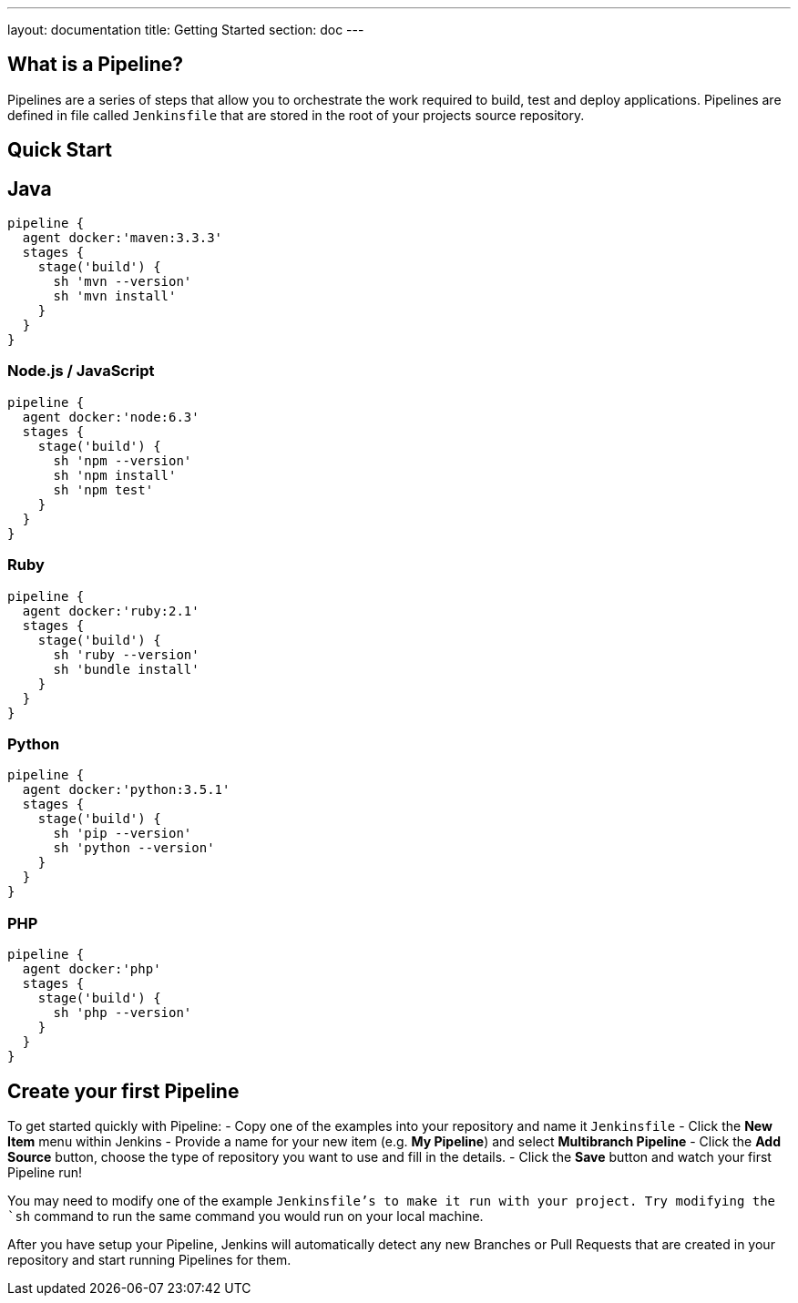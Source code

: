 ---
layout: documentation
title: Getting Started
section: doc
---

:toc:

== What is a Pipeline?

Pipelines are a series of steps that allow you to orchestrate the work required to build, test and deploy applications. Pipelines are defined in file called `Jenkinsfile` that are stored in the root of your projects source repository.

== Quick Start

## Java

----
pipeline {
  agent docker:'maven:3.3.3'
  stages {
    stage('build') {
      sh 'mvn --version'
      sh 'mvn install'
    }
  }
}
----

=== Node.js / JavaScript

----
pipeline {
  agent docker:'node:6.3'
  stages {
    stage('build') {
      sh 'npm --version'
      sh 'npm install'
      sh 'npm test'
    }
  }
}
----

=== Ruby

----
pipeline {
  agent docker:'ruby:2.1'
  stages {
    stage('build') {
      sh 'ruby --version'
      sh 'bundle install'
    }
  }
}
----

=== Python

----
pipeline {
  agent docker:'python:3.5.1'
  stages {
    stage('build') {
      sh 'pip --version'
      sh 'python --version'
    }
  }
}
----

=== PHP

----
pipeline {
  agent docker:'php'
  stages {
    stage('build') {
      sh 'php --version'
    }
  }
}
----

== Create your first Pipeline

To get started quickly with Pipeline:
- Copy one of the examples into your repository and name it `Jenkinsfile`
- Click the *New Item* menu within Jenkins
- Provide a name for your new item (e.g. *My Pipeline*) and select *Multibranch Pipeline*
- Click the *Add Source* button, choose the type of repository you want to use and fill in the details.
- Click the *Save* button and watch your first Pipeline run!

You may need to modify one of the example `Jenkinsfile`'s to make it run with your project. Try modifying the `sh` command to run the same command you would run on your local machine.

After you have setup your Pipeline, Jenkins will automatically detect any new Branches or Pull Requests that are created in your repository and start running Pipelines for them.
